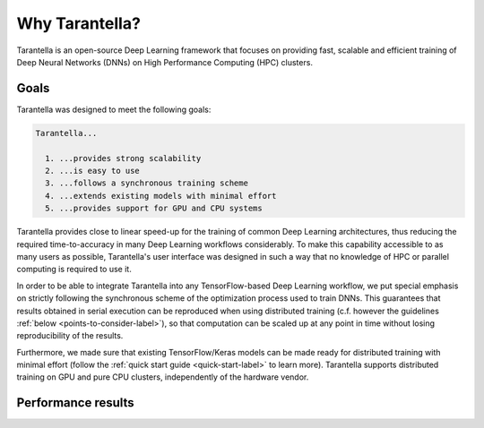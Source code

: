 Why Tarantella?
===============

Tarantella is an open-source Deep Learning framework that focuses on providing fast, scalable and
efficient training of Deep Neural Networks (DNNs) on High Performance Computing (HPC) clusters.

Goals
-----

Tarantella was designed to meet the following goals:

.. code-block:: text

  Tarantella...

    1. ...provides strong scalability
    2. ...is easy to use
    3. ...follows a synchronous training scheme
    4. ...extends existing models with minimal effort
    5. ...provides support for GPU and CPU systems

Tarantella provides close to linear speed-up for the training of common Deep Learning architectures,
thus reducing the required time-to-accuracy in many Deep Learning workflows considerably.
To make this capability accessible to as many users as possible, Tarantella's user interface
was designed in such a way that no knowledge of HPC or parallel computing is required
to use it.

In order to be able to integrate Tarantella into any TensorFlow-based Deep Learning workflow,
we put special emphasis on strictly following the synchronous scheme of the optimization process
used to train DNNs. This guarantees that results obtained in serial execution can be
reproduced when using distributed training
(c.f. however the guidelines :ref:`below <points-to-consider-label>`),
so that computation can be scaled up at any point in time without losing reproducibility
of the results.

Furthermore, we made sure that existing TensorFlow/Keras
models can be made ready for distributed training with minimal effort
(follow the :ref:`quick start guide <quick-start-label>` to learn more).
Tarantella supports distributed training on GPU and pure CPU clusters,
independently of the hardware vendor.

Performance results
-------------------

.. todo::

   [add plots]

